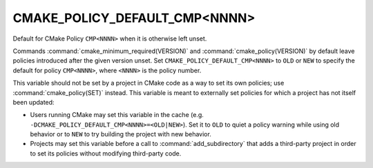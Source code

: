 CMAKE_POLICY_DEFAULT_CMP<NNNN>
------------------------------

Default for CMake Policy ``CMP<NNNN>`` when it is otherwise left unset.

Commands :command:`cmake_minimum_required(VERSION)` and
:command:`cmake_policy(VERSION)` by default leave policies introduced after
the given version unset.  Set ``CMAKE_POLICY_DEFAULT_CMP<NNNN>`` to ``OLD``
or ``NEW`` to specify the default for policy ``CMP<NNNN>``, where ``<NNNN>``
is the policy number.

This variable should not be set by a project in CMake code as a way to
set its own policies; use :command:`cmake_policy(SET)` instead.  This
variable is meant to externally set policies for which a project has
not itself been updated:

* Users running CMake may set this variable in the cache
  (e.g. ``-DCMAKE_POLICY_DEFAULT_CMP<NNNN>=<OLD|NEW>``).  Set it to ``OLD``
  to quiet a policy warning while using old behavior or to ``NEW`` to
  try building the project with new behavior.

* Projects may set this variable before a call to :command:`add_subdirectory`
  that adds a third-party project in order to set its policies without
  modifying third-party code.
